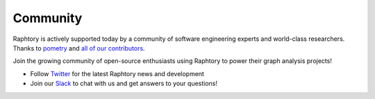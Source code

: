 .. _develop.community:

**********
Community
**********

.. _community.version:

Raphtory is actively supported today by a community of software engineering experts and world-class researchers. Thanks to `pometry <https://www.pometry.com>`__ and `all of our contributors <https://github.com/pometry/raphtory/graphs/contributors>`__.

Join the growing community of open-source enthusiasts using Raphtory to power their graph analysis projects!

- Follow `Twitter`_ for the latest Raphtory news and development

- Join our `Slack`_ to chat with us and get answers to your questions!

.. _Twitter: https://twitter.com/raphtory
.. _Slack: https://join.slack.com/t/raphtory/shared_invite/zt-xbebws9j-VgPIFRleJFJBwmpf81tvxA
